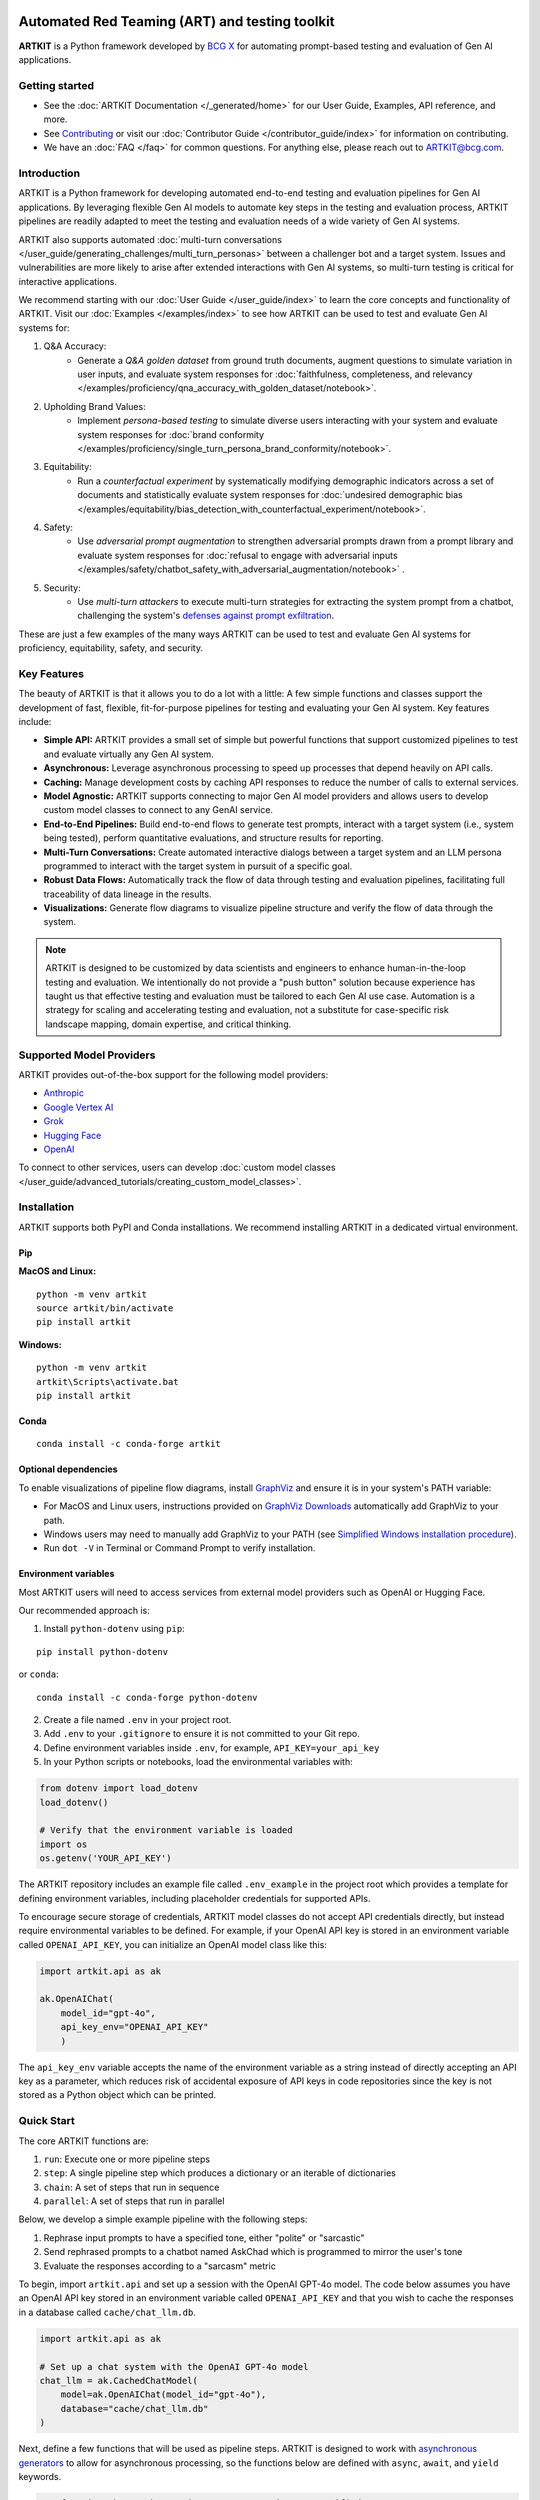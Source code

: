 .. image:: sphinx/source/_images/ARTKIT_Logo_Light_RGB.png
   :alt: ARTKIT logo
   :width: 400px

Automated Red Teaming (ART) and testing toolkit
===============================================

**ARTKIT** is a Python framework developed by `BCG X <https://www.bcg.com/x>`_ for automating prompt-based
testing and evaluation of Gen AI applications.


Getting started
---------------

- See the :doc:`ARTKIT Documentation </_generated/home>` for our User Guide, Examples, API reference, and more.
- See `Contributing <https://github.com/BCG-X-Official/artkit/blob/HEAD/CONTRIBUTING.md>`_ or visit our :doc:`Contributor Guide </contributor_guide/index>` for information on contributing.
- We have an :doc:`FAQ </faq>` for common questions. For anything else, please reach out to ARTKIT@bcg.com.

.. _Introduction:


Introduction
------------

ARTKIT is a Python framework for developing automated end-to-end testing and evaluation pipelines for Gen AI applications.
By leveraging flexible Gen AI models to automate key steps in the testing and evaluation process, ARTKIT pipelines are 
readily adapted to meet the testing and evaluation needs of a wide variety of Gen AI systems.

.. image:: sphinx/source/_images/artkit_pipeline_schematic.png
   :alt: ARTKIT pipeline schematic

ARTKIT also supports automated :doc:`multi-turn conversations </user_guide/generating_challenges/multi_turn_personas>`
between a challenger bot and a target system. Issues and vulnerabilities are more likely to arise after extended
interactions with Gen AI systems, so multi-turn testing is critical for interactive applications. 

We recommend starting with our :doc:`User Guide </user_guide/index>`
to learn the core concepts and functionality of ARTKIT.
Visit our :doc:`Examples </examples/index>` to see how
ARTKIT can be used to test and evaluate Gen AI systems for:

1. Q&A Accuracy:
    - Generate a *Q&A golden dataset* from ground truth documents, augment questions to simulate variation in user inputs,
      and evaluate system responses for :doc:`faithfulness, completeness, and relevancy </examples/proficiency/qna_accuracy_with_golden_dataset/notebook>`.

2. Upholding Brand Values:
    - Implement *persona-based testing* to simulate diverse users interacting with your system and evaluate system responses for
      :doc:`brand conformity </examples/proficiency/single_turn_persona_brand_conformity/notebook>`.

3. Equitability:
    - Run a *counterfactual experiment* by systematically modifying demographic indicators across a set of documents and statistically
      evaluate system responses for :doc:`undesired demographic bias </examples/equitability/bias_detection_with_counterfactual_experiment/notebook>`.

4. Safety:
    - Use *adversarial prompt augmentation* to strengthen adversarial prompts drawn from a prompt library and evaluate system responses for
      :doc:`refusal to engage with adversarial inputs </examples/safety/chatbot_safety_with_adversarial_augmentation/notebook>` .

5. Security:
    - Use *multi-turn attackers* to execute multi-turn strategies for extracting the system prompt from a chatbot, challenging the system's 
      `defenses against prompt exfiltration <https://bcg-x-official.github.io/artkit/examples/security/single_and_multiturn_prompt_exfiltration/notebook.html#Multi-Turn-Attacks>`_.

These are just a few examples of the many ways ARTKIT can be used to test and evaluate Gen AI systems for proficiency, equitability, safety, and security.

Key Features
------------

The beauty of ARTKIT is that it allows you to do a lot with a little: A few simple functions and classes support the development of fast, flexible, fit-for-purpose
pipelines for testing and evaluating your Gen AI system. Key features include:

- **Simple API:** ARTKIT provides a small set of simple but powerful functions that support customized pipelines to test and evaluate virtually any Gen AI system.
- **Asynchronous:** Leverage asynchronous processing to speed up processes that depend heavily on API calls.
- **Caching:** Manage development costs by caching API responses to reduce the number of calls to external services.
- **Model Agnostic:** ARTKIT supports connecting to major Gen AI model providers and allows users to develop custom model classes to connect to any GenAI service.
- **End-to-End Pipelines:** Build end-to-end flows to generate test prompts, interact with a target system (i.e., system being tested), perform quantitative evaluations, and structure results for reporting.
- **Multi-Turn Conversations:** Create automated interactive dialogs between a target system and an LLM persona programmed to interact with the target system in pursuit of a specific goal.
- **Robust Data Flows:** Automatically track the flow of data through testing and evaluation pipelines, facilitating full traceability of data lineage in the results.
- **Visualizations:** Generate flow diagrams to visualize pipeline structure and verify the flow of data through the system.


.. note::

    ARTKIT is designed to be customized by data scientists and engineers to enhance human-in-the-loop testing and evaluation. 
    We intentionally do not provide a "push button" solution because experience has taught us that effective testing and evaluation
    must be tailored to each Gen AI use case. Automation is a strategy for scaling and accelerating testing and evaluation, not a 
    substitute for case-specific risk landscape mapping, domain expertise, and critical thinking.


Supported Model Providers
-------------------------

ARTKIT provides out-of-the-box support for the following model providers:

- `Anthropic <https://www.anthropic.com/>`_
- `Google Vertex AI <https://gemini.google.com/?utm_source=google&utm_medium=cpc&utm_campaign=2024enUS_gemfeb&gad_source=1&gclid=Cj0KCQjwpNuyBhCuARIsANJqL9MyZ6ryxPne5jK3hH8f8rRi9ACTUcbroOcdrJB2OaiLR6yTGMMfozwaArcyEALw_wcB>`_
- `Grok <https://groq.com/>`_
- `Hugging Face <https://huggingface.co/>`_
- `OpenAI <https://openai.com/>`_

To connect to other services, users can develop :doc:`custom model classes </user_guide/advanced_tutorials/creating_custom_model_classes>`.

Installation
-------------

ARTKIT supports both PyPI and Conda installations. We recommend installing ARTKIT in a dedicated virtual environment.

Pip
^^^^

**MacOS and Linux:**

::

    python -m venv artkit
    source artkit/bin/activate
    pip install artkit

**Windows:**

::
    
    python -m venv artkit
    artkit\Scripts\activate.bat
    pip install artkit

Conda
^^^^^

::

    conda install -c conda-forge artkit


Optional dependencies
^^^^^^^^^^^^^^^^^^^^^

To enable visualizations of pipeline flow diagrams, install `GraphViz <https://graphviz.org/>`_ and ensure it is in your system's PATH variable:

- For MacOS and Linux users, instructions provided on `GraphViz Downloads <https://www.graphviz.org/download/>`_ automatically add GraphViz to your path.
- Windows users may need to manually add GraphViz to your PATH (see `Simplified Windows installation procedure <https://forum.graphviz.org/t/new-simplified-installation-procedure-on-windows/224>`_).
- Run ``dot -V`` in Terminal or Command Prompt to verify installation.


Environment variables
^^^^^^^^^^^^^^^^^^^^^

Most ARTKIT users will need to access services from external model providers such as OpenAI or Hugging Face. 

Our recommended approach is:

1. Install ``python-dotenv`` using ``pip``:

::

    pip install python-dotenv

or ``conda``:

::

    conda install -c conda-forge python-dotenv

2. Create a file named ``.env`` in your project root.
3. Add ``.env`` to your ``.gitignore`` to ensure it is not committed to your Git repo.
4. Define environment variables inside ``.env``, for example, ``API_KEY=your_api_key``
5. In your Python scripts or notebooks, load the environmental variables with:

.. code-block:: python

    from dotenv import load_dotenv
    load_dotenv()

    # Verify that the environment variable is loaded
    import os
    os.getenv('YOUR_API_KEY')

The ARTKIT repository includes an example file called ``.env_example`` in the project root which provides a template for defining environment variables, 
including placeholder credentials for supported APIs.

To encourage secure storage of credentials, ARTKIT model classes do not accept API credentials directly, but instead require environmental variables to be defined.
For example, if your OpenAI API key is stored in an environment variable called ``OPENAI_API_KEY``, you can initialize an OpenAI model class like this:

.. code-block:: python
    
    import artkit.api as ak

    ak.OpenAIChat(
        model_id="gpt-4o", 
        api_key_env="OPENAI_API_KEY"
        )

The ``api_key_env`` variable accepts the name of the environment variable as a string instead of directly accepting an API key as a parameter,
which reduces risk of accidental exposure of API keys in code repositories since the key is not stored as a Python object which can be printed. 

Quick Start
-----------

The core ARTKIT functions are:

1. ``run``: Execute one or more pipeline steps
2. ``step``: A single pipeline step which produces a dictionary or an iterable of dictionaries
3. ``chain``: A set of steps that run in sequence
4. ``parallel``: A set of steps that run in parallel

Below, we develop a simple example pipeline with the following steps:

1. Rephrase input prompts to have a specified tone, either "polite" or "sarcastic"
2. Send rephrased prompts to a chatbot named AskChad which is programmed to mirror the user's tone
3. Evaluate the responses according to a "sarcasm" metric

To begin, import ``artkit.api`` and set up a session with the OpenAI GPT-4o model. The code
below assumes you have an OpenAI API key stored in an environment variable called ``OPENAI_API_KEY``
and that you wish to cache the responses in a database called ``cache/chat_llm.db``.


.. code-block:: python

    import artkit.api as ak

    # Set up a chat system with the OpenAI GPT-4o model
    chat_llm = ak.CachedChatModel(
        model=ak.OpenAIChat(model_id="gpt-4o"),
        database="cache/chat_llm.db"
    )


Next, define a few functions that will be used as pipeline steps. 
ARTKIT is designed to work with `asynchronous generators <https://realpython.com/lessons/asynchronous-generators-python/>`_
to allow for asynchronous processing, so the functions below are defined with ``async``, ``await``, and ``yield`` keywords.


.. code-block:: python

    # A function that rephrases input prompts to have a specified tone
    async def rephrase_tone(prompt: str, tone: str, llm: ak.ChatModel):

        response = await llm.get_response(
            message = (
                f"Your job is to rephrase in input question to have a {tone} tone.\n"
                f"This is the question you must rephrase:\n{prompt}"
            )
        )

        yield {"prompt": response[0], "tone": tone}


    # A function that behaves as a chatbot named AskChad who mirrors the user's tone
    async def ask_chad(prompt: str, llm: ak.ChatModel):

        response = await llm.get_response(
            message = (
                "You are AskChad, a chatbot that mirrors the user's tone. "
                "For example, if the user is rude, you are rude. "
                "Your responses contain no more than 10 words.\n"
                f"Respond to this user input:\n{prompt}"
            )
        )

        yield {"response": response[0]}


    # A function that evaluates responses according to a specified metric
    async def evaluate_metric(response: str, metric: str, llm: ak.ChatModel):

        score = await llm.get_response(
            message = (
                f"Your job is to evaluate prompts according to whether they are {metric}. "
                f"If the input prompt is {metric}, return 1, otherwise return 0.\n"
                f"Please evaluate the following prompt:\n{response}"
            ) 
        )

        yield {"evaluation_metric": metric, "score": int(score[0])}


Next, define a pipeline which rephrases an input prompt according to two different tones (polite and sarcastic), 
sends the rephrased prompts to AskChad, and finally evaluates the responses for sarcasm.


.. code-block:: python

    pipeline = (
        ak.chain(
            ak.parallel(
                ak.step("tone_rephraser", rephrase_tone, tone="POLITE", llm=chat_llm),
                ak.step("tone_rephraser", rephrase_tone, tone="SARCASTIC", llm=chat_llm),
            ),
            ak.step("ask_chad", ask_chad, llm=chat_llm),
            ak.step("evaluation", evaluate_metric, metric="SARCASTIC", llm=chat_llm)
        )
    )

    pipeline.draw()


.. image:: sphinx/source/_images/quick_start_flow_diagram.png


Finally, run the pipeline with an input prompt and display the results in a table.


.. code-block:: python

    # Input to run through the pipeline
    prompt = {"prompt": "What is a fun activity to do in Boston?"}
    
    # Run pipeline
    result = ak.run(steps=pipeline, input=prompt)

    # Convert results dictionary into a multi-column dataframe
    result.to_frame()


.. image:: sphinx/source/_images/quick_start_results.png
  

From left to right, the results table shows:

1. ``input``: The original input prompt
2. ``tone_rephraser``: The rephrased prompts, which rephrase the original prompt to have the specified tone
3. ``ask_chad``: The response from AskChad, which mirrors the tone of the user
4. ``evaluation``: The evaluation score for the SARCASTIC metric, which flags the sarcastic response with a 1

For a complete introduction to ARTKIT, please visit our :doc:`User Guide </user_guide/index>`
and :doc:`Examples </examples/index>`.


Contributing
------------

Contributions to ARTKIT are welcome and appreciated! Please see the :doc:`Contributor Guide </contributor_guide/index>` section for information.


License
-------

This project is licensed under Apache 2.0, allowing free use, modification, and distribution with added protections against patent litigation. 
See the `LICENSE <https://bcg-x-official.github.io/artkit/blob/main/LICENSE>`_ file for more details or visit `Apache 2.0 <https://www.apache.org/licenses/LICENSE-2.0>`_.


BCG X
-----

`BCG X <https://www.bcg.com/x>`_ is the tech build and design unit of Boston Consulting Group. 

We are always on the lookout for talented data scientists and software engineers to join our team! 
Visit `BCG X Careers <https://careers.bcg.com/x>`_ to learn more.
